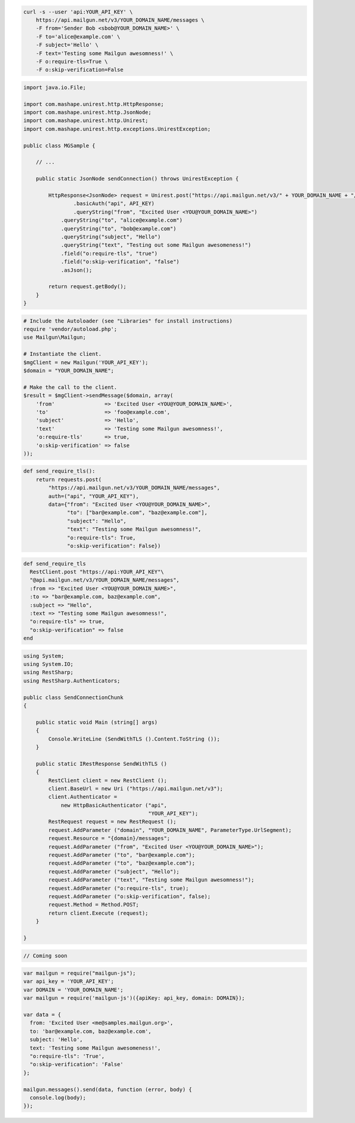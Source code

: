 
.. code-block:: bash

    curl -s --user 'api:YOUR_API_KEY' \
	https://api.mailgun.net/v3/YOUR_DOMAIN_NAME/messages \
	-F from='Sender Bob <sbob@YOUR_DOMAIN_NAME>' \
	-F to='alice@example.com' \
	-F subject='Hello' \
	-F text='Testing some Mailgun awesomness!' \
	-F o:require-tls=True \
	-F o:skip-verification=False

.. code-block:: java

 import java.io.File;

 import com.mashape.unirest.http.HttpResponse;
 import com.mashape.unirest.http.JsonNode;
 import com.mashape.unirest.http.Unirest;
 import com.mashape.unirest.http.exceptions.UnirestException;

 public class MGSample {

     // ...

     public static JsonNode sendConnection() throws UnirestException {

         HttpResponse<JsonNode> request = Unirest.post("https://api.mailgun.net/v3/" + YOUR_DOMAIN_NAME + "/messages")
	         .basicAuth("api", API_KEY)
	      	 .queryString("from", "Excited User <YOU@YOUR_DOMAIN_NAME>")
             .queryString("to", "alice@example.com")
             .queryString("to", "bob@example.com")
             .queryString("subject", "Hello")
             .queryString("text", "Testing out some Mailgun awesomeness!")
             .field("o:require-tls", "true")
             .field("o:skip-verification", "false")
             .asJson();

         return request.getBody();
     }
 }

.. code-block:: php

  # Include the Autoloader (see "Libraries" for install instructions)
  require 'vendor/autoload.php';
  use Mailgun\Mailgun;

  # Instantiate the client.
  $mgClient = new Mailgun('YOUR_API_KEY');
  $domain = "YOUR_DOMAIN_NAME";

  # Make the call to the client.
  $result = $mgClient->sendMessage($domain, array(
      'from'                => 'Excited User <YOU@YOUR_DOMAIN_NAME>',
      'to'                  => 'foo@example.com',
      'subject'             => 'Hello',
      'text'                => 'Testing some Mailgun awesomness!',
      'o:require-tls'       => true,
      'o:skip-verification' => false
  ));

.. code-block:: py

 def send_require_tls():
     return requests.post(
         "https://api.mailgun.net/v3/YOUR_DOMAIN_NAME/messages",
         auth=("api", "YOUR_API_KEY"),
         data={"from": "Excited User <YOU@YOUR_DOMAIN_NAME>",
               "to": ["bar@example.com", "baz@example.com"],
               "subject": "Hello",
               "text": "Testing some Mailgun awesomness!",
               "o:require-tls": True,
               "o:skip-verification": False})

.. code-block:: rb

 def send_require_tls
   RestClient.post "https://api:YOUR_API_KEY"\
   "@api.mailgun.net/v3/YOUR_DOMAIN_NAME/messages",
   :from => "Excited User <YOU@YOUR_DOMAIN_NAME>",
   :to => "bar@example.com, baz@example.com",
   :subject => "Hello",
   :text => "Testing some Mailgun awesomness!",
   "o:require-tls" => true,
   "o:skip-verification" => false
 end

.. code-block:: csharp

 using System;
 using System.IO;
 using RestSharp;
 using RestSharp.Authenticators;

 public class SendConnectionChunk
 {

     public static void Main (string[] args)
     {
         Console.WriteLine (SendWithTLS ().Content.ToString ());
     }

     public static IRestResponse SendWithTLS ()
     {
         RestClient client = new RestClient ();
         client.BaseUrl = new Uri ("https://api.mailgun.net/v3");
         client.Authenticator =
             new HttpBasicAuthenticator ("api",
                                         "YOUR_API_KEY");
         RestRequest request = new RestRequest ();
         request.AddParameter ("domain", "YOUR_DOMAIN_NAME", ParameterType.UrlSegment);
         request.Resource = "{domain}/messages";
         request.AddParameter ("from", "Excited User <YOU@YOUR_DOMAIN_NAME>");
         request.AddParameter ("to", "bar@example.com");
         request.AddParameter ("to", "baz@example.com");
         request.AddParameter ("subject", "Hello");
         request.AddParameter ("text", "Testing some Mailgun awesomness!");
         request.AddParameter ("o:require-tls", true);
         request.AddParameter ("o:skip-verification", false);
         request.Method = Method.POST;
         return client.Execute (request);
     }

 }

.. code-block:: go

 // Coming soon

.. code-block:: js

 var mailgun = require("mailgun-js");
 var api_key = 'YOUR_API_KEY';
 var DOMAIN = 'YOUR_DOMAIN_NAME';
 var mailgun = require('mailgun-js')({apiKey: api_key, domain: DOMAIN});

 var data = {
   from: 'Excited User <me@samples.mailgun.org>',
   to: 'bar@example.com, baz@example.com',
   subject: 'Hello',
   text: 'Testing some Mailgun awesomeness!',
   "o:require-tls": 'True',
   "o:skip-verification": 'False'
 };

 mailgun.messages().send(data, function (error, body) {
   console.log(body);
 });
